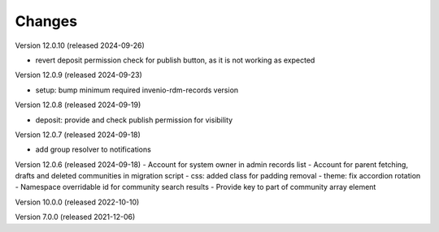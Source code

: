 ..
    Copyright (C) 2019-2024 CERN.
    Copyright (C) 2019-2024 Northwestern University.
    Copyright (C)      2021 TU Wien.
    Copyright (C)      2021 Graz University of Technology.

    Invenio App RDM is free software; you can redistribute it and/or modify
    it under the terms of the MIT License; see LICENSE file for more details.

Changes
=======

Version 12.0.10 (released 2024-09-26)

- revert deposit permission check for publish button, as it is not working as expected

Version 12.0.9 (released 2024-09-23)

- setup: bump minimum required invenio-rdm-records version

Version 12.0.8 (released 2024-09-19)

- deposit: provide and check publish permission for visibility

Version 12.0.7 (released 2024-09-18)

- add group resolver to notifications

Version 12.0.6 (released 2024-09-18)
- Account for system owner in admin records list
- Account for parent fetching, drafts and deleted communities in migration script
- css: added class for padding removal
- theme: fix accordion rotation
- Namespace overridable id for community search results
- Provide key to part of community array element

Version 10.0.0 (released 2022-10-10)

Version 7.0.0 (released 2021-12-06)
